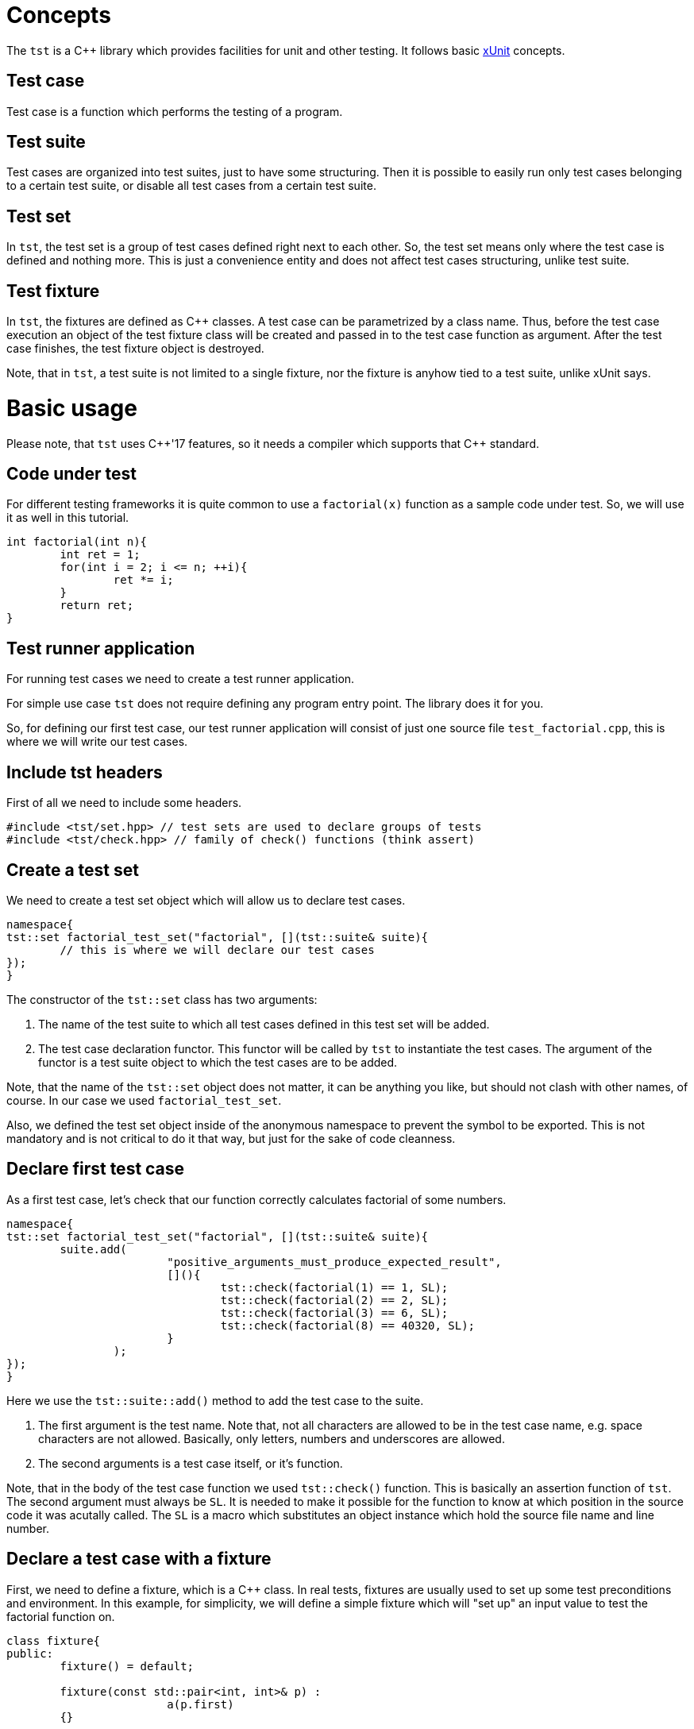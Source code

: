 = Concepts

The `tst` is a C++ library which provides facilities for unit and other testing. It follows basic link:https://en.wikipedia.org/wiki/XUnit[xUnit] concepts.

== Test case
Test case is a function which performs the testing of a program.

== Test suite
Test cases are organized into test suites, just to have some structuring.
Then it is possible to easily run only test cases belonging to a certain test suite, or disable all test cases from a certain test suite.

== Test set
In `tst`, the test set is a group of test cases defined right next to each other. So, the test set means only where the test case is defined and nothing more. This is just a convenience entity and does not affect test cases structuring, unlike test suite.

== Test fixture
In `tst`, the fixtures are defined as C++ classes. A test case can be parametrized by a class name. Thus, before the test case execution an object of the test fixture class will be created and passed in to the test case function as argument. After the test case finishes, the test fixture object is destroyed.

Note, that in `tst`, a test suite is not limited to a single fixture, nor the fixture is anyhow tied to a test suite, unlike xUnit says.

= Basic usage

Please note, that `tst` uses C++'17 features, so it needs a compiler which supports that {cpp} standard.

== Code under test

For different testing frameworks it is quite сommon to use a `factorial(x)` function as a sample code under test. So, we will use it as well in this tutorial.

[source,c++]
....
int factorial(int n){
	int ret = 1;
	for(int i = 2; i <= n; ++i){
		ret *= i;
	}
	return ret;
}
....

== Test runner application

For running test cases we need to create a test runner application.

For simple use case `tst` does not require defining any program entry point. The library does it for you.

So, for defining our first test case, our test runner application will consist of just one source file `test_factorial.cpp`, this is where we will write our test cases.

== Include tst headers

First of all we need to include some headers.

[source,c++]
....
#include <tst/set.hpp> // test sets are used to declare groups of tests
#include <tst/check.hpp> // family of check() functions (think assert)
....

== Create a test set

We need to create a test set object which will allow us to declare test cases.

[source,c++]
....
namespace{
tst::set factorial_test_set("factorial", [](tst::suite& suite){
	// this is where we will declare our test cases
});
}
....

The constructor of the `tst::set` class has two arguments:

. The name of the test suite to which all test cases defined in this test set will be added.
. The test case declaration functor. This functor will be called by `tst` to instantiate the test cases. The argument of the functor is a test suite object to which the test cases are to be added.

Note, that the name of the `tst::set` object does not matter, it can be anything you like, but should not clash with other names, of course. In our case we used `factorial_test_set`.

Also, we defined the test set object inside of the anonymous namespace to prevent the symbol to be exported. This is not mandatory and is not critical to do it that way, but just for the sake of code cleanness.

== Declare first test case

As a first test case, let's check that our function correctly calculates factorial of some numbers.

[source,c++]
....
namespace{
tst::set factorial_test_set("factorial", [](tst::suite& suite){
	suite.add(
			"positive_arguments_must_produce_expected_result",
			[](){
				tst::check(factorial(1) == 1, SL);
				tst::check(factorial(2) == 2, SL);
				tst::check(factorial(3) == 6, SL);
				tst::check(factorial(8) == 40320, SL);
			}
		);
});
}
....

Here we use the `tst::suite::add()` method to add the test case to the suite. 

. The first argument is the test name. Note that, not all characters are allowed to be in the test case name, e.g. space characters are not allowed. Basically, only letters, numbers and underscores are allowed.
. The second arguments is a test case itself, or it's function.

Note, that in the body of the test case function we used `tst::check()` function. This is basically an assertion function of `tst`. The second argument must always be `SL`. It is needed to make it possible for the function to know at which position in the source code it was acutally called. The `SL` is a macro which substitutes an object instance which hold the source file name and line number.

== Declare a test case with a fixture

First, we need to define a fixture, which is a {cpp} class.
In real tests, fixtures are usually used to set up some test preconditions and environment. In this example, for simplicity, we will define a simple fixture which will "set up" an input value to test the factorial function on.

[source,c++]
....
class fixture{
public:
	fixture() = default;

	fixture(const std::pair<int, int>& p) :
			a(p.first)
	{}

	// we don't want the fixture object to be copied
	// when passed as argument to test case function
	fixture(const fixture&) = delete;

	int a = 10; // we will check the factorial of this value
};
....

Then, we will use `tst::suite::add()` method overload which allows defining a fixtured test case.

[source,c++]
....
namespace{
tst::set factorial_test_set("factorial", [](tst::suite& suite){
	suite.add<fixture>(
			"factorial_of_value_from_fixture",
			[](auto& f){
				tst::check(factorial(f.a) == 3628800, SL);
			}
		);
});
}
....

== Declare a test case parametrized by value

Sometimes it is handy to define a single test case function for a set of different test values. We can do that using and overload of `tst::suite::add()` method which allows to pass in an array of parameter values.

[source,c++]
....
namespace{
tst::set factorial_test_set("factorial", [](tst::suite& suite){
	suite.add<std::pair<int, int>>(
			"positive_arguments_must_produce_expected_result",
			{
				{1, 1}, // input and expected value pairs
				{2, 2},
				{3, 6},
				{8, 40320}
			},
			[](const auto& i){
				tst::check(factorial(i.first) == i.second, SL);
			}
		);
});
}
....

== Declare fixtured test case parametrized by value

And, finally, we can define a fixtured test case parametrized by value using the corresponding `tst::suite::add()` method, as usual.

[source,c++]
....
namespace{
tst::set factorial_test_set("factorial", [](tst::suite& suite){
	suite.add<std::pair<int, int>, fixture>(
			"factorial_of_value_from_fixture",
			{
				{1, 1},
				{2, 2},
				{3, 6},
				{8, 40320}
			},
			[](const auto& i, auto& f){
				tst::check(factorial(i.first) == i.second, SL);
				tst::check(factorial(f.a) == 3628800, SL);
			}
		);
});
}
....

== All our test cases in the same set

To sum up, our test set would look like this:

[source,c++]
....
namespace{
tst::set factorial_test_set("factorial", [](tst::suite& suite){
	// define simple test case
	suite.add(
			"positive_arguments_must_produce_expected_result",
			[](){
				tst::check(factorial(1) == 1, SL);
				tst::check(factorial(2) == 2, SL);
				tst::check(factorial(3) == 6, SL);
				tst::check(factorial(8) == 40320, SL);
			}
		);
	
	// define fixtured test case
	suite.add<fixture>(
			"factorial_of_value_from_fixture",
			[](auto& f){
				tst::check(factorial(f.a) == 3628800, SL);
			}
		);
	
	// define parametrized test case
	// Note, the name is the same as for simple test case above.
	// In parametrized case, a '[n]' suffix will be automatically
	// appended to each test case for corresponding value index.
	// So, in this case it is OK, and there will be no name clashing.
	suite.add<std::pair<int, int>>(
			"positive_arguments_must_produce_expected_result",
			{
				{1, 1}, // input and expected value pairs
				{2, 2},
				{3, 6},
				{8, 40320}
			},
			[](const auto& i){
				tst::check(factorial(i.first) == i.second, SL);
			}
		);
	
	// define fixtured and parametrized test case
	suite.add<std::pair<int, int>, fixture>(
			"factorial_of_value_from_fixture",
			{
				{1, 1},
				{2, 2},
				{3, 6},
				{8, 40320}
			},
			[](const auto& i, auto& f){
				tst::check(factorial(i.first) == i.second, SL);
				tst::check(factorial(f.a) == 3628800, SL);
			}
		);
});
}
....

== Disabling test cases

Sometimes it is needed to temporarily disable the test case, for various reasons. In order to keep track of disabled test cases, instead of commenting them, one should use `tst::suite::add_disabled()` methods, instead of `tst::suite::add()`. So, just simply change the name of the `add()` method to disable the test case.

== Adding custom info to check failure message

When a check performed with `tst::check()` function fails, the test case is interrupted and a failure message is printed as the output. By default the message contains source file name and line number on which the check has failed.

Often, it is desired to add custom information to such failure message. For that `tst` provides a check-function overload which allows to do this as follows:

[source,c++]
....
int a = 3;

tst::check(a == 4, [&](auto& o){o << "a = " << a;}, SL);
....

So, as an additional argument it takes a function which is called only in case of check failure to obtain the additional failure message information.

== Various check functions

Along with common `tst::check()` function the `tst` provides a number of secific check-functions for certain comparison type. For example `tst::check_eq()` for comparing for equality. These specific functions automatically add information about their arguments into the check failure message.

== Check macros

Though, the `tst` was designed to avoid using a lot of preprocessor macros, one could notice that still we have to use the `SL` macro in each call of `tst::check()` function. This can be irritating. So, for the time being, `tst` also provides corresponding `CHECK()` and `CHECK_*()` macros which hide the need of manually providing the trailing `SL` argument.

== Conclusion

This tutorial covers only some basic use cases. But `tst` can provide more flexibility if needed with the usage of `tst::application` class.
